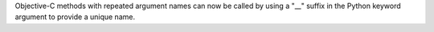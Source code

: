 Objective-C methods with repeated argument names can now be called by using a "__" suffix in the Python keyword argument to provide a unique name.
